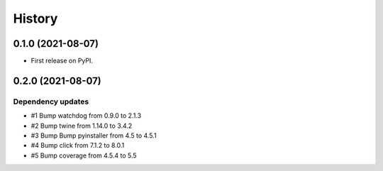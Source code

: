 =======
History
=======

0.1.0 (2021-08-07)
------------------

* First release on PyPI.

0.2.0 (2021-08-07)
------------------

Dependency updates
^^^^^^^^^^^^^^^^^^
* #1 Bump watchdog from 0.9.0 to 2.1.3
* #2 Bump twine from 1.14.0 to 3.4.2
* #3 Bump Bump pyinstaller from 4.5 to 4.5.1
* #4 Bump click from 7.1.2 to 8.0.1
* #5 Bump coverage from 4.5.4 to 5.5

